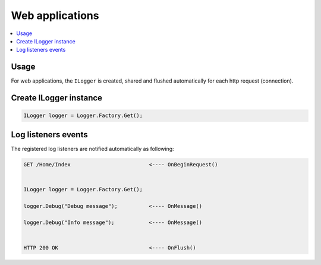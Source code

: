 Web applications
==================

.. contents::
   :local:
   :depth: 1

Usage
~~~~~~~~~~~~~~~~~~~~~~~~~~~~~~~~~~~

For web applications, the ``ILogger`` is created, shared and flushed automatically for each http request (connection).

.. code-block:: c#
    :emphasize-lines: 6, 11, 13

    public class HomeController : Controller
    {
        private readonly ILogger _logger;
        public HomeController()
        {
            _logger = Logger.Factory.Get();
        }

        public IActionResult Index()
        {
            _logger.Debug("Debug message");

            _logger.Info("Info message");

            return View();
        }
    }

.. figure:: images/web-application.png
   :alt: Logs
   :align: center


Create ILogger instance
~~~~~~~~~~~~~~~~~~~~~~~~~~~~~~~~~~~

.. code-block:: c#

    ILogger logger = Logger.Factory.Get();

Log listeners events
~~~~~~~~~~~~~~~~~~~~~~~~~~~~~~~~~~~

The registered log listeners are notified automatically as following:

.. code-block:: none

    GET /Home/Index                         <---- OnBeginRequest()
    

    ILogger logger = Logger.Factory.Get();

    logger.Debug("Debug message");          <---- OnMessage()

    logger.Debug("Info message");           <---- OnMessage()

   
    HTTP 200 OK                             <---- OnFlush()

